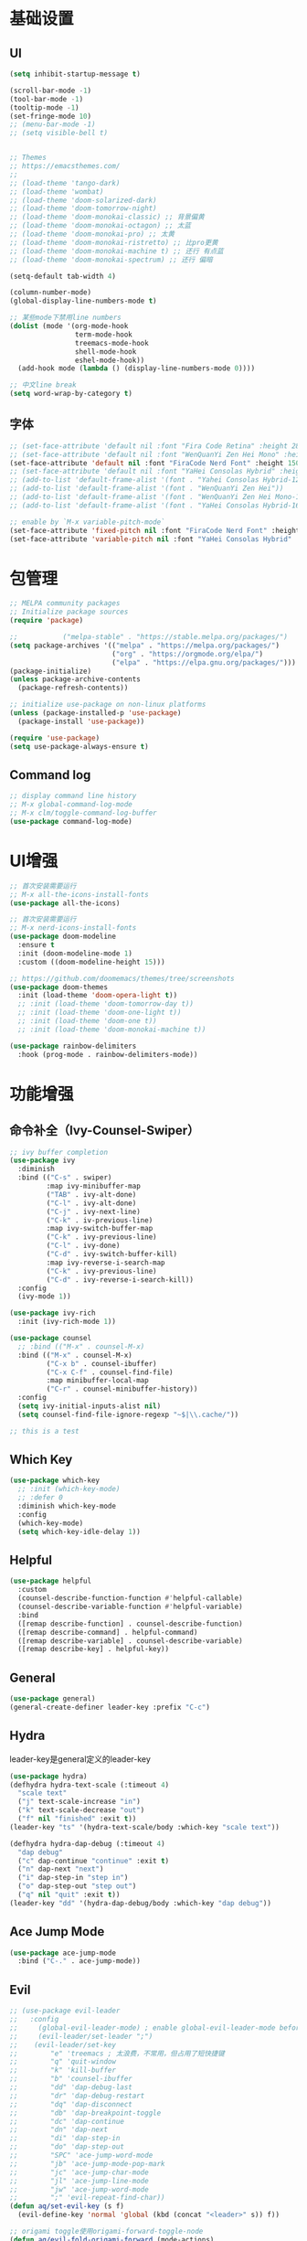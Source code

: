 #+TITLE Emacs配置
#+PROPERTY: header-args:emacs-lisp :tangle init.el

* 基础设置
** UI
#+begin_src emacs-lisp
(setq inhibit-startup-message t)

(scroll-bar-mode -1)
(tool-bar-mode -1)
(tooltip-mode -1)
(set-fringe-mode 10)
;; (menu-bar-mode -1)
;; (setq visible-bell t)


;; Themes
;; https://emacsthemes.com/
;;
;; (load-theme 'tango-dark)
;; (load-theme 'wombat)
;; (load-theme 'doom-solarized-dark)
;; (load-theme 'doom-tomorrow-night)
;; (load-theme 'doom-monokai-classic) ;; 背景偏黄
;; (load-theme 'doom-monokai-octagon) ;; 太蓝
;; (load-theme 'doom-monokai-pro) ;; 太黄
;; (load-theme 'doom-monokai-ristretto) ;; 比pro更黄
;; (load-theme 'doom-monokai-machine t) ;; 还行 有点蓝
;; (load-theme 'doom-monokai-spectrum) ;; 还行 偏暗

(setq-default tab-width 4)

(column-number-mode)
(global-display-line-numbers-mode t)

;; 某些mode下禁用line numbers
(dolist (mode '(org-mode-hook
                term-mode-hook
                treemacs-mode-hook
                shell-mode-hook
                eshel-mode-hook))
  (add-hook mode (lambda () (display-line-numbers-mode 0))))

;; 中文line break
(setq word-wrap-by-category t)
#+end_src

** 字体
#+begin_src emacs-lisp
;; (set-face-attribute 'default nil :font "Fira Code Retina" :height 280)
;; (set-face-attribute 'default nil :font "WenQuanYi Zen Hei Mono" :height 160)
(set-face-attribute 'default nil :font "FiraCode Nerd Font" :height 150)
;; (set-face-attribute 'default nil :font "YaHei Consolas Hybrid" :height 150)
;; (add-to-list 'default-frame-alist '(font . "Yahei Consolas Hybrid-12"))
;; (add-to-list 'default-frame-alist '(font . "WenQuanYi Zen Hei"))
;; (add-to-list 'default-frame-alist '(font . "WenQuanYi Zen Hei Mono-16"))
;; (add-to-list 'default-frame-alist '(font . "YaHei Consolas Hybrid-16"))

;; enable by `M-x variable-pitch-mode`
(set-face-attribute 'fixed-pitch nil :font "FiraCode Nerd Font" :height 150)
(set-face-attribute 'variable-pitch nil :font "YaHei Consolas Hybrid" :height 150 :weight 'regular)

#+end_src

* 包管理
#+begin_src emacs-lisp
;; MELPA community packages
;; Initialize package sources
(require 'package)

;;			 ("melpa-stable" . "https://stable.melpa.org/packages/")
(setq package-archives '(("melpa" . "https://melpa.org/packages/")
                         ("org" . "https://orgmode.org/elpa/")
                         ("elpa" . "https://elpa.gnu.org/packages/")))
(package-initialize)
(unless package-archive-contents
  (package-refresh-contents))

;; initialize use-package on non-linux platforms
(unless (package-installed-p 'use-package)
  (package-install 'use-package))

(require 'use-package)
(setq use-package-always-ensure t)

#+end_src

** Command log
#+begin_src emacs-lisp
;; display command line history
;; M-x global-command-log-mode
;; M-x clm/toggle-command-log-buffer
(use-package command-log-mode)
#+end_src

* UI增强

#+begin_src emacs-lisp
;; 首次安装需要运行
;; M-x all-the-icons-install-fonts
(use-package all-the-icons)

;; 首次安装需要运行
;; M-x nerd-icons-install-fonts
(use-package doom-modeline
  :ensure t
  :init (doom-modeline-mode 1)
  :custom ((doom-modeline-height 15)))

;; https://github.com/doomemacs/themes/tree/screenshots
(use-package doom-themes
  :init (load-theme 'doom-opera-light t))
  ;; :init (load-theme 'doom-tomorrow-day t))
  ;; :init (load-theme 'doom-one-light t))
  ;; :init (load-theme 'doom-one t))
  ;; :init (load-theme 'doom-monokai-machine t))

(use-package rainbow-delimiters
  :hook (prog-mode . rainbow-delimiters-mode))
#+end_src

* 功能增强
** 命令补全（Ivy-Counsel-Swiper）
#+begin_src emacs-lisp
;; ivy buffer completion
(use-package ivy
  :diminish
  :bind (("C-s" . swiper)
         :map ivy-minibuffer-map
         ("TAB" . ivy-alt-done)
         ("C-l" . ivy-alt-done)
         ("C-j" . ivy-next-line)
         ("C-k" . iv-previous-line)
         :map ivy-switch-buffer-map
         ("C-k" . ivy-previous-line)
         ("C-l" . ivy-done)
         ("C-d" . ivy-switch-buffer-kill)
         :map ivy-reverse-i-search-map
         ("C-k" . ivy-previous-line)
         ("C-d" . ivy-reverse-i-search-kill))
  :config
  (ivy-mode 1))

(use-package ivy-rich
  :init (ivy-rich-mode 1))

(use-package counsel
  ;; :bind (("M-x" . counsel-M-x)
  :bind (("M-x" . counsel-M-x)
         ("C-x b" . counsel-ibuffer)
         ("C-x C-f" . counsel-find-file)
         :map minibuffer-local-map
         ("C-r" . counsel-minibuffer-history))
  :config
  (setq ivy-initial-inputs-alist nil)
  (setq counsel-find-file-ignore-regexp "~$|\\.cache/"))

;; this is a test
#+end_src
** Which Key
#+begin_src emacs-lisp
(use-package which-key
  ;; :init (which-key-mode)
  ;; :defer 0
  :diminish which-key-mode
  :config
  (which-key-mode)
  (setq which-key-idle-delay 1))
#+end_src

** Helpful
#+begin_src emacs-lisp
(use-package helpful
  :custom
  (counsel-describe-function-function #'helpful-callable)
  (counsel-describe-variable-function #'helpful-variable)
  :bind
  ([remap describe-function] . counsel-describe-function)
  ([remap describe-command] . helpful-command)
  ([remap describe-variable] . counsel-describe-variable)
  ([remap describe-key] . helpful-key))
#+end_src
** General
#+begin_src emacs-lisp
(use-package general)
(general-create-definer leader-key :prefix "C-c")
#+end_src
** Hydra

leader-key是general定义的leader-key

#+begin_src emacs-lisp
(use-package hydra)
(defhydra hydra-text-scale (:timeout 4)
  "scale text"
  ("j" text-scale-increase "in")
  ("k" text-scale-decrease "out")
  ("f" nil "finished" :exit t))
(leader-key "ts" '(hydra-text-scale/body :which-key "scale text"))

(defhydra hydra-dap-debug (:timeout 4)
  "dap debug"
  ("c" dap-continue "continue" :exit t)
  ("n" dap-next "next")
  ("i" dap-step-in "step in")
  ("o" dap-step-out "step out")
  ("q" nil "quit" :exit t))
(leader-key "dd" '(hydra-dap-debug/body :which-key "dap debug"))
#+end_src

** Ace Jump Mode
#+begin_src emacs-lisp
(use-package ace-jump-mode
  :bind ("C-." . ace-jump-mode))
#+end_src

** Evil
#+begin_src emacs-lisp
;; (use-package evil-leader
;;   :config
;;     (global-evil-leader-mode) ; enable global-evil-leader-mode before evil-mode
;;     (evil-leader/set-leader ";")
;;    (evil-leader/set-key
;;        "e" 'treemacs ; 太浪费，不常用，但占用了短快捷键
;;        "q" 'quit-window
;;        "k" 'kill-buffer
;;        "b" 'counsel-ibuffer
;;        "dd" 'dap-debug-last
;;        "dr" 'dap-debug-restart
;;        "dq" 'dap-disconnect
;;        "db" 'dap-breakpoint-toggle
;;        "dc" 'dap-continue
;;        "dn" 'dap-next
;;        "di" 'dap-step-in
;;        "do" 'dap-step-out
;;        "SPC" 'ace-jump-word-mode
;;        "jb" 'ace-jump-mode-pop-mark
;;        "jc" 'ace-jump-char-mode
;;        "jl" 'ace-jump-line-mode
;;        "jw" 'ace-jump-word-mode
;;        ";" 'evil-repeat-find-char))
(defun aq/set-evil-key (s f)
  (evil-define-key 'normal 'global (kbd (concat "<leader>" s)) f))

;; origami toggle使用origami-forward-toggle-node
(defun aq/evil-fold-origami-forward (mode-actions)
  (if (eq (caar mode-actions) 'origami-mode)
      (cons
       (car mode-actions)
       (plist-put (cdr mode-actions)
                  :toggle (lambda () (origami-forward-toggle-node (current-buffer) (point)))))
    mode-actions))

(use-package undo-tree
  :config
  (global-undo-tree-mode)
  (setq undo-tree-history-directory-alist '(("." . "~/.emacs.d/undo-tree"))))

(use-package evil
  :init
  (setq evil-undo-system 'undo-tree)
  ;; (setq evil-want-integration t) ;; default is true
  (setq evil-want-keybinding nil)
  ;;  :after (evil-leader)
  :config
  (setq evil-fold-list (mapcar #'aq/evil-fold-origami-forward evil-fold-list))
  (evil-mode 1)
  ;; (evil-set-leader '(normal motion) ";")
  (evil-set-leader 'normal ";")
  (aq/set-evil-key "e" 'treemacs) ; 太浪费，不常用，但占用了短快捷键
  (aq/set-evil-key "q" 'quit-window)
  (aq/set-evil-key "x" 'delete-window)
  (aq/set-evil-key "k" 'kill-buffer)
  (aq/set-evil-key "b" 'counsel-ibuffer)
  (aq/set-evil-key "s" 'save-buffer)
  (aq/set-evil-key "dd" 'dap-debug-last)
  (aq/set-evil-key "dr" 'dap-debug-restart)
  (aq/set-evil-key "dq" 'dap-disconnect)
  (aq/set-evil-key "db" 'dap-breakpoint-toggle)
  (aq/set-evil-key "dc" 'dap-continue)
  (aq/set-evil-key "dn" 'dap-next)
  (aq/set-evil-key "di" 'dap-step-in)
  (aq/set-evil-key "do" 'dap-step-out)
  (aq/set-evil-key "SPC" 'ace-jump-word-mode)
  (aq/set-evil-key "jb" 'ace-jump-mode-pop-mark)
  (aq/set-evil-key "jc" 'ace-jump-char-mode)
  (aq/set-evil-key "jl" 'ace-jump-line-mode)
  (aq/set-evil-key "jw" 'ace-jump-word-mode)
  (aq/set-evil-key "pg" 'go-playground)
  (aq/set-evil-key ";" 'evil-repeat-find-char))

;; (use-package evil-collection
;;   :after evil
;;   :config (evil-collection-init))

;; vim style C-g
(global-set-key (kbd "<escape>") 'keyboard-escape-quit)

;; use ~gcc~ to toggle comment
(use-package evil-commentary
  :after evil
  :config (evil-commentary-mode))

(use-package evil-collection
  :after evil
  :config
  (evil-collection-init))

#+end_src

** 非unicode编码文件探测
#+begin_src emacs-lisp
(use-package unicad)
#+end_src
* 系统设置
同步系统PATH设置
#+begin_src emacs-lisp
(use-package exec-path-from-shell)
(when (memq window-system '(mac ns x))
  (exec-path-from-shell-initialize))
#+end_src

** MacOS
#+begin_src emacs-lisp
(setq mac-command-modifier 'meta)
#+end_src

* OrgMode
#+begin_src emacs-lisp
(defun aq/org-mode-setup ()
    (org-indent-mode)
    (variable-pitch-mode 1)
    (visual-line-mode 1))
    ;;  (setq evil-auto-indent nil))
    ;;  (auto-fill-mode 0)

(use-package org
	:hook (org-mode . aq/org-mode-setup)
	:config
	(setq org-edit-src-content-indentation 0)
	(setq org-ellipsis " ▾")
	(setq org-hide-emphasis-markers t)

	(setq org-agenda-start-with-log-mode t)
	(setq org-log-done 'time)
	(setq org-log-into-drawer t)

	(setq org-todo-keywords
	'((sequence "TODO(t)" "DOING(i)" "PENDING(p)" "|" "DONE(d!)" "REJECTED(r)")
		(sequence "BACKLOG(b)" "PLAN(p)" "READY(r)" "ACTIVE(a)" "REVIEW(v)" "WAIT(w@/!)" "HOLD(h)" "|" "COMPLETED(c)" "CANC(k@)")))

	;; TODO
	;; Custom agenda view
	;; https://github.com/daviwil/emacs-from-scratch/blob/5e1f99448e32852277e2d274ce2057d55b8c7aaf/init.el#L300
	;; Capture templates
	(setq org-capture-templates
	`(("t" "Tasks / Projects")
		("tt" "Task" entry (file+olp "~/Nextcloud/OrgMode/Tasks.org" "Inbox")
		"* TODO %?\n  %U\n  %a\n  %i" :empty-lines 1)))

	;; (setq org-agenda-files '("~/Nextcloud/OrgMode/wiki/editors/emacs/emacs-from-scratch.org"))
	;; (setq org-agenda-files '("~/Nextcloud/OrgMode/"))
	(setq org-agenda-files (directory-files-recursively "~/Nextcloud/OrgMode/" "\\.org$"))
	(setq org-directory "~/Nextcloud/OrgMode/")

	;; org mode heading font size
	(dolist (face '((org-level-1 . 1.2)
					(org-level-2 . 1.1)
					(org-level-3 . 1.05)
					(org-level-4 . 1.0)
					(org-level-5 . 1.0)
					(org-level-6 . 1.0)
					(org-level-7 . 1.0)
					(org-level-8 . 1.0)))
	;;  (message "%s" (cdr face)))
	;;  (set-face-attribute (car face) nil :font "YaHei Consolas Hybrid" :weight 'regular :height (cdr face)))
	(set-face-attribute (car face) nil :font "FiraCode Nerd Font" :weight 'regular :height (cdr face)))

	;; Ensure that anything that should be fixed-pitch in Org files appears that way
	(set-face-attribute 'org-block nil    :foreground nil :inherit 'fixed-pitch)
	(set-face-attribute 'org-table nil    :inherit 'fixed-pitch)
	(set-face-attribute 'org-formula nil  :inherit 'fixed-pitch)
	(set-face-attribute 'org-code nil     :inherit '(shadow fixed-pitch))
	(set-face-attribute 'org-table nil    :inherit '(shadow fixed-pitch))
	(set-face-attribute 'org-verbatim nil :inherit '(shadow fixed-pitch))
	(set-face-attribute 'org-special-keyword nil :inherit '(font-lock-comment-face fixed-pitch))
	(set-face-attribute 'org-meta-line nil :inherit '(font-lock-comment-face fixed-pitch))
	(set-face-attribute 'org-checkbox nil  :inherit 'fixed-pitch)
	(set-face-attribute 'line-number nil :inherit 'fixed-pitch)
	(set-face-attribute 'line-number-current-line nil :inherit 'fixed-pitch))

(use-package org-bullets
	:hook (org-mode . org-bullets-mode)
	:custom
	(org-bullets-bullet-list '("◉" "○" "●" "○" "●" "○" "●")))


;; org mode 居中显示
(defun aq/org-mode-visual-fill ()
	(setq visual-fill-column-width 100
	visual-fill-column-center-text t)
	(visual-fill-column-mode))
(use-package visual-fill-column
	:defer t
	:hook (org-mode . aq/org-mode-visual-fill))

(setq org-babel-python-command "python3")
(with-eval-after-load 'org
	(org-babel-do-load-languages
	'org-babel-load-languages
	'((emacs-lisp . t)
;;       (go . t)
		(python . t)))
	(setq org-confirm-babel-evaluate nil))

(with-eval-after-load 'org
	(require 'org-tempo)
	(add-to-list 'org-structure-template-alist '("sh" . "src shell"))
	(add-to-list 'org-structure-template-alist '("el" . "src emacs-lisp"))
	(add-to-list 'org-structure-template-alist '("py" . "src python")))

;; org mode (Refer: org mode guide)
(global-set-key (kbd "C-c l") #'org-store-link)
(global-set-key (kbd "C-c a") #'org-agenda)
(global-set-key (kbd "C-c c") #'org-capture)

;; 自动展开加粗斜体等marker
(use-package org-appear
  :after org
  :config (setq org-appear-autolinks t)
	:hook (org-mode . org-appear-mode))
#+end_src

** Babel
#+begin_src emacs-lisp

#+end_src
** 自动生成init.el
#+begin_src emacs-lisp
(defun aq/org-babel-tangle-config ()
  ;;  (when (string-equal (file-name-directory buffer-file-name)
  ;;                      (expand-file-name user-emacs-directory))
  (when (string-equal (file-name-nondirectory
                       (directory-file-name
                        (file-name-directory buffer-file-name)))
                      ".emacs.d")
    ;; Dynamic scoping to the rescue
    (let ((org-confirm-babel-evaluate nil))
      (org-babel-tangle))))

(add-hook 'org-mode-hook (lambda () (add-hook 'after-save-hook #'aq/org-babel-tangle-config)))
#+end_src

* EShell
* 程序开发

需求
- 语法高亮
- 自动补全
- debug运行
- snippets
  
** Project
#+begin_src emacs-lisp
(use-package projectile
  :diminish projectile-mode
  :config (projectile-mode)
  :custom ((projectile-completion-system 'ivy))
  :bind-keymap ("C-c p" . projectile-command-map)
  :init
  (when (file-directory-p "~/Projects")
    ;; (setq projectile-project-search-path '(("~/Projects" . 2))))
    (setq projectile-project-search-path '(("~/Projects" . 1)
                                           ("~/Projects/github" . 1))))
  (setq projectile-switch-project-action #'projectile-dired)
  (setq projectile-enable-caching t)
  :config
  ;; add cmake sub project
  ;; https://github.com/bbatsov/projectile/issues/1130#issuecomment-1123237339
  (setq projectile-project-root-files-bottom-up
        (cons "CMakeLists.txt" projectile-project-root-files-bottom-up)))

;;  (setq projectile-switch-project-action 'neotree-projectile-action))
(use-package counsel-projectile
  :config (counsel-projectile-mode))
#+end_src
** Magit
#+begin_src emacs-lisp
(use-package magit
  :custom
  (magit-display-buffer-function #'magit-display-buffer-same-window-except-diff-v1))
;; (use-package evil-magit
;;   :after magit)

(setq auth-sources '("~/.authinfo"))
;; https://magit.vc/manual/ghub/Getting-Started.html
;; https://magit.vc/manual/forge
;; TODO: clone github/gitlab repository
(use-package forge
  :after magit
  :config
  (add-to-list 'forge-alist '("git.bilibili.co" "git.bilibili.co/api/v4" "git.bilibili.co" forge-gitlab-repository)))

(use-package diff-hl
  :after magit
  :config
  (global-diff-hl-mode)
  :hook
  (magit-pre-refresh . diff-hl-magit-pre-refresh)
  (magit-post-refresh . diff-hl-magit-post-refresh))
#+end_src

** Snippets

[[http://joaotavora.github.io/yasnippet/snippet-development.html][snippet development doc]]

#+begin_src emacs-lisp
(use-package yasnippet
  :config (yas-global-mode 1))
(use-package yasnippet-snippets
  :after yasnippet)
#+end_src
** 自动补全
#+begin_src emacs-lisp
(use-package company
  :config (add-to-list 'company-backends '(company-yasnippet))
  :after lsp-mode
  :hook (lsp-mode . company-mode)
  :bind (:map company-active-map
         ("<tab>" . company-complete-selection))
        (:map lsp-mode-map
         ("<tab>" . company-indent-or-complete-common))
  :custom
  (company-minimum-prefix-length 1)
  (company-idle-delay 0.0))
(use-package company-box
  :hook (company-mode . company-box-mode))
#+end_src
** Treemacs
#+begin_src emacs-lisp
(use-package treemacs
  :defer t
  :config (treemacs-follow-mode t))
(use-package treemacs-evil :after (treemacs evil))
(use-package treemacs-projectile :after (treemacs projectile))
(use-package treemacs-icons-dired :hook (dired-mode . treemacs-icons-dired-enable-once))
(use-package treemacs-magit :after (treemacs magit))

;; (use-package neotree)
;; (global-set-key (kbd "C-c f e") 'neotree-toggle)
#+end_src

** Lsp
#+begin_src emacs-lisp
(defun aq/lsp-mode-setup ()
  (setq lsp-headerline-breadcrumb-segments '(path-up-to-project file symbols))
  (lsp-headerline-breadcrumb-mode)
  (lsp-enable-which-key-integration))

(use-package lsp-mode
  :commands (lsp lsp-deferred)
  :init
  (setq lsp-keymap-prefix "C-c l")
  :hook ((go-mode . lsp-deferred)
         (yaml-mode . lsp-deferred)
         (c-mode . lsp-deferred)
         (c++-mode . lsp-deferred)
         (python-mode . lsp-deferred)
         (java-mode . lsp-deferred)
         (dart-mode . lsp-deferred)
         (meson-mode . lsp-deferred)
         (lsp-mode . aq/lsp-mode-setup)))
;; (lsp-mode . lsp-enable-which-key-integration)))
;;  :config (lsp-enable-which-key-integration t))

(use-package lsp-ui
  :config (setq lsp-ui-imenu-auto-refresh t)
  :hook (lsp-mode . lsp-ui-mode)
  :custom
  (lsp-ui-doc-position 'bottom))

(use-package lsp-ivy :commands lsp-ivy-workspace-symbol)
(use-package lsp-treemacs :commands lsp-treemacs-errors-list)

;; (use-package origami)
(use-package lsp-origami
  :hook (lsp-after-open lsp-origami-try-enable))

(use-package dap-mode)
(use-package flycheck
  :ensure t
  :hook
  (after-init #'global-flycheck-mode))
;; :config
;; (add-hook 'after-init-hook #'global-flycheck-mode))
#+end_src
** C++
首次安装时运行 ~dap-cpptools-setup~

[[https://github.com/llvm/llvm-project/blob/main/lldb/tools/lldb-dap/README.md]]

#+begin_src emacs-lisp
(setq-default c-basic-offset 4)

(require 'dap-cpptools)

;; (use-package clang-format) ;; replaced by lsp/clangd
;; (use-package cmake-mode)

(use-package meson-mode)
#+end_src

*** cmake项目配置
1. ~projectile-configure-project~ 运行 ~cmake -S . -B build~
2. ~projectile-run-project~ 可以运行应用 ~./build/myapp~
3. 配置launch.json，示例
    #+begin_src json
    {
        "version": "0.2.0",
        "configurations": [
            {
                "name": "debug myapp",
                "type": "cppdbg",
                "request": "launch",
                "program": "${workspaceFolder}/build/myapp",
                "stopAtEntry": false,
                "cwd": "${workspaceFolder}",
                "environment": [],
                "externalConsole": false,
                "MIDebuggerPath": "/usr/bin/lldb",
                "MIMode": "lldb"
            }
        ]
    }
    #+end_src
4. ~<leader> d d~ 启动dap-debug

*** meson项目配置

1. ~projectile-configure-project~ 运行 ~meson setup build~
1. ~projectile-compile-project~ 运行 ~meson compile -C build~
1. ~projectile-run-project~ 可以运行应用 ~./build/myapp~
1. 配置launch.json，示例
    #+begin_src json
    {
        "version": "0.2.0",
        "configurations": [
            {
                "name": "debug myapp",
                "type": "cppdbg",
                "request": "launch",
                "program": "${workspaceFolder}/build/myapp",
                "stopAtEntry": false,
                "cwd": "${workspaceFolder}",
                "environment": [],
                "externalConsole": false,
                "MIDebuggerPath": "/usr/bin/lldb",
                "MIMode": "lldb"
            }
        ]
    }
    #+end_src
1. ~<leader> d d~ 启动dap-debug
1. 指定compiler，设置环境变量 ~CC=clang~ ，运行 ~meson setup build~

** Python
#+begin_src emacs-lisp
(use-package auto-virtualenvwrapper)
;; :hook
;;  (python-base-mode auto-virtualenvwrapper-activate)
;;  (window-configuration-change auto-virtualenvwrapper-activate)
;;  (focus-in auto-virtualenvwrapper-activate))

(use-package pet
  :after (auto-virtualenvwrapper)
  :config
  (add-hook 'python-base-mode-hook
            (lambda ()
              (auto-virtualenvwrapper-activate) ; activate before pet-mode
              (pet-mode))
            -10))
;; (add-hook 'python-base-mode-hook 'pet-mode -10))
;; :hook (python-base-mode . pet-mode)) ; depth -10

(require 'dap-python)
(setq dap-python-debugger 'debugpy)
#+end_src

*** TODO https://github.com/purcell/envrc

** Golang(TODO remove?)
使用lsp-mode，去除go-mode?

#+begin_src emacs-lisp
(use-package go-mode)
;; (add-hook 'go-mode-hook 'lsp-deferred)
;; Set up before-save hooks to format buffer and add/delete imports.
;; Make sure you don't have other gofmt/goimports hooks enabled.
(defun lsp-go-install-save-hooks ()
 (add-hook 'before-save-hook #'lsp-format-buffer t t)
 (add-hook 'before-save-hook #'lsp-organize-imports t t))
(add-hook 'go-mode-hook #'lsp-go-install-save-hooks)

(defun aq/buf-generate ()
  "run buf generate for proto"
  (interactive)
  (shell-command "buf generate"))
(use-package protobuf-mode
  :bind (("C-c b" . 'aq/buf-generate)))
;;(global-set-key (kbd "C-c b") 'aq/buf-generate)
#+end_src

#+begin_src emacs-lisp
;; (use-package dap-dlv-go)
(require 'dap-dlv-go)

(use-package go-playground)
#+end_src
** Dart/Flutter
#+begin_src emacs-lisp
(use-package dart-mode)
(use-package lsp-dart
  :config
  (setq gc-cons-threshold (* 100 1024 1024)
        read-process-output-max (* 1024 1024)))
#+end_src
** Common Lisp

run by =M-x slime=

#+begin_src emacs-lisp
(load (expand-file-name "~/quicklisp/slime-helper.el"))
;; Replace "sbcl" with the path to your implementation
(setq inferior-lisp-program "sbcl")
#+end_src
** Java
#+begin_src emacs-lisp
;; (require 'lsp-java)
;; (add-hook 'java-mode-hook #'lsp)
(use-package lsp-java
  :hook (java-mode . lsp))
#+end_src
** YAML
#+begin_src emacs-lisp
(use-package yaml-mode)
#+end_src

** TODO 其他配置
- Flycheck
- 远程开发Tramp
* EAF

#+begin_src emacs-lisp
;; See https://github.com/emacs-eaf/emacs-application-framework/wiki/Customization
;; (use-package eaf
;;   :init ((setq eaf-python-command "~/.emacs.d/site-lisp/emacs-application-framework/venv/bin/python3"))
;;   :load-path "~/.emacs.d/site-lisp/emacs-application-framework")
;; :custom
;; (eaf-browser-continue-where-left-off t)
;; (eaf-browser-enable-adblocker t)
;; (browse-url-browser-function 'eaf-open-browser)
;; :config
;; (defalias 'browse-web #'eaf-open-browser)
;; (eaf-bind-key scroll_up "C-n" eaf-pdf-viewer-keybinding)
;; (eaf-bind-key scroll_down "C-p" eaf-pdf-viewer-keybinding)
;; (eaf-bind-key take_photo "p" eaf-camera-keybinding)
;; (eaf-bind-key nil "M-q" eaf-browser-keybinding))
;; unbind, see more in the Wiki

;; (require 'eaf-demo)
;; (require 'eaf-music-player)
;; (require 'eaf-2048)
;; (require 'eaf-terminal)
;; (require 'eaf-image-viewer)
;; (require 'eaf-pdf-viewer)
;; (require 'eaf-browser)
;; (require 'eaf-markdown-previewer)
;; (require 'eaf-file-browser)
;; (require 'eaf-mindmap)
;; (require 'eaf-video-player)
;; (require 'eaf-org-previewer)
;; (require 'eaf-netease-cloud-music)
;; (require 'eaf-system-monitor)
;; (require 'eaf-pyqterminal)
;; (require 'eaf-markmap)
#+end_src

* 杂项
** Lorem
#+begin_src emacs-lisp
(use-package lorem-ipsum)
#+end_src
** misc

#+begin_src emacs-lisp

;; C-x C-e to execute sexp
;; C-h f describe-function

;; move customize to seperate file
(setq custom-file (expand-file-name "custom.el" user-emacs-directory))
(load custom-file)
#+end_src

TODO
- [X] evil命令
  - [X] =<leader>= key设置
- [ ] projectile懒加载
- [X] use-package init/config区别: init是加载前，config是加载后
- [ ] shell奇怪，会修改签名的值
- [ ] treemacs支持ace-jump
- [ ] 非evil模式支持ace-jump


* Custom Plugin

#+begin_src emacs-lisp
(add-to-list 'load-path
             (concat user-emacs-directory "my-plugins")
             t)
(require 'my-plugin)
;; (use-package my-plugin
;;   :load-path (concat user-emacs-directory "my-plugins/my-plugin.el"))
#+end_src

